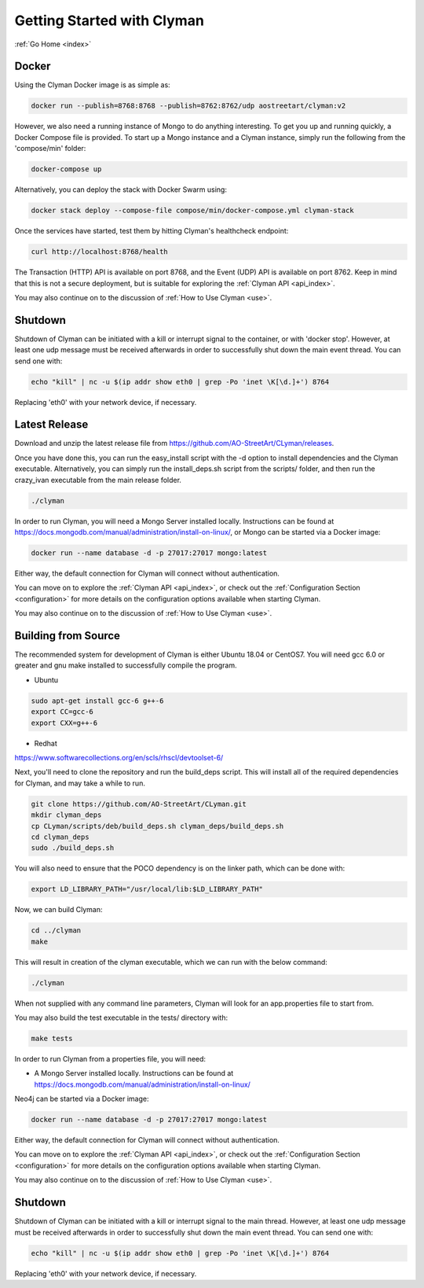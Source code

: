 .. _quickstart:

Getting Started with Clyman
==============================

:ref:`Go Home <index>`

Docker
------

Using the Clyman Docker image is as simple as:

.. code-block:: bash

   docker run --publish=8768:8768 --publish=8762:8762/udp aostreetart/clyman:v2

However, we also need a running instance of Mongo to do anything interesting.  To
get you up and running quickly, a Docker Compose file is provided.  To start up
a Mongo instance and a Clyman instance, simply run the following from the
'compose/min' folder:

.. code-block:: bash

   docker-compose up

Alternatively, you can deploy the stack with Docker Swarm using:

.. code-block:: bash

   docker stack deploy --compose-file compose/min/docker-compose.yml clyman-stack

Once the services have started, test them by hitting Clyman's healthcheck endpoint:

.. code-block:: bash

   curl http://localhost:8768/health

The Transaction (HTTP) API is available on port 8768, and the Event (UDP) API
is available on port 8762.  Keep in mind that this is not a secure deployment,
but is suitable for exploring the :ref:`Clyman API <api_index>`.

You may also continue on to the discussion of :ref:`How to Use Clyman <use>`.

Shutdown
--------
Shutdown of Clyman can be initiated with a kill or interrupt signal to the
container, or with 'docker stop'.  However, at least one udp message must be
received afterwards in order to successfully shut down the main event thread.
You can send one with:

.. code-block:: bash

   echo "kill" | nc -u $(ip addr show eth0 | grep -Po 'inet \K[\d.]+') 8764

Replacing 'eth0' with your network device, if necessary.

Latest Release
--------------

Download and unzip the latest release file from https://github.com/AO-StreetArt/CLyman/releases.

Once you have done this, you can run the easy_install script with the -d option
to install dependencies and the Clyman executable.  Alternatively, you can
simply run the install_deps.sh script from the scripts/ folder, and then run
the crazy_ivan executable from the main release folder.

.. code-block:: bash

   ./clyman

In order to run Clyman, you will need a Mongo Server installed locally.
Instructions can be found at https://docs.mongodb.com/manual/administration/install-on-linux/, or Mongo
can be started via a Docker image:

.. code-block:: bash

   docker run --name database -d -p 27017:27017 mongo:latest

Either way, the default connection for Clyman will connect without authentication.

You can move on to explore the :ref:`Clyman API <api_index>`, or
check out the :ref:`Configuration Section <configuration>` for more details
on the configuration options available when starting Clyman.

You may also continue on to the discussion of :ref:`How to Use Clyman <use>`.

Building from Source
--------------------

The recommended system for development of Clyman is either
Ubuntu 18.04 or CentOS7.  You will need gcc 6.0 or greater and gnu make
installed to successfully compile the program.

* Ubuntu

.. code-block:: bash

   sudo apt-get install gcc-6 g++-6
   export CC=gcc-6
   export CXX=g++-6

* Redhat

https://www.softwarecollections.org/en/scls/rhscl/devtoolset-6/

Next, you'll need to clone the repository and run the build_deps script.
This will install all of the required dependencies for Clyman, and may take
a while to run.

.. code-block:: bash

   git clone https://github.com/AO-StreetArt/CLyman.git
   mkdir clyman_deps
   cp CLyman/scripts/deb/build_deps.sh clyman_deps/build_deps.sh
   cd clyman_deps
   sudo ./build_deps.sh

You will also need to ensure that the POCO dependency is on the linker path,
which can be done with:

.. code-block:: bash

   export LD_LIBRARY_PATH="/usr/local/lib:$LD_LIBRARY_PATH"

Now, we can build Clyman:

.. code-block:: bash

   cd ../clyman
   make

This will result in creation of the clyman executable, which we can run
with the below command:

.. code-block:: bash

   ./clyman

When not supplied with any command line parameters, Clyman will look for an app.properties file to start from.

You may also build the test executable in the tests/ directory with:

.. code-block:: bash

   make tests

In order to run Clyman from a properties file, you will need:

-  A Mongo Server installed locally.  Instructions
   can be found at https://docs.mongodb.com/manual/administration/install-on-linux/

Neo4j can be started via a Docker image:

.. code-block:: bash

   docker run --name database -d -p 27017:27017 mongo:latest

Either way, the default connection for Clyman will connect without authentication.

You can move on to explore the :ref:`Clyman API <api_index>`, or
check out the :ref:`Configuration Section <configuration>` for more details
on the configuration options available when starting Clyman.

You may also continue on to the discussion of :ref:`How to Use Clyman <use>`.

Shutdown
--------
Shutdown of Clyman can be initiated with a kill or interrupt signal to the
main thread.  However, at least one udp message must be received afterwards
in order to successfully shut down the main event thread.  You can send one with:

.. code-block:: bash

   echo "kill" | nc -u $(ip addr show eth0 | grep -Po 'inet \K[\d.]+') 8764

Replacing 'eth0' with your network device, if necessary.
